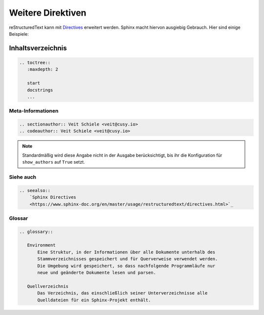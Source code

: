 Weitere Direktiven
==================

reStructuredText kann mit `Directives
<https://docutils.sourceforge.io/docs/ref/rst/directives.html>`_ erweitert
werden. Sphinx macht hiervon ausgiebig Gebrauch. Hier sind einige Beispiele:

Inhaltsverzeichnis
------------------

.. code-block:: rest

   .. toctree::
      :maxdepth: 2

      start
      docstrings
      ...

Meta-Informationen
~~~~~~~~~~~~~~~~~~

.. sectionauthor:: Veit Schiele <veit@cusy.io>
.. codeauthor:: Veit Schiele <veit@cusy.io>

.. code-block:: rest

   .. sectionauthor:: Veit Schiele <veit@cusy.io>
   .. codeauthor:: Veit Schiele <veit@cusy.io>

.. note::
   Standardmäßig wird diese Angabe nicht in der Ausgabe berücksichtigt, bis ihr
   die Konfiguration für ``show_authors`` auf ``True`` setzt.

Siehe auch
~~~~~~~~~~

.. seealso::
    `Sphinx Directives
    <https://www.sphinx-doc.org/en/master/usage/restructuredtext/directives.html>`_

.. code-block:: rest

   .. seealso::
       `Sphinx Directives
       <https://www.sphinx-doc.org/en/master/usage/restructuredtext/directives.html>`_

Glossar
~~~~~~~

.. glossary::

   Environment
       Eine Struktur, in der Informationen über alle Dokumente unterhalb des
       Stammverzeichnisses gespeichert und für Querverweise verwendet werden.
       Die Umgebung wird gespeichert, so dass nachfolgende Programmläufe nur
       neue und geänderte Dokumente lesen und parsen.

   Quellverzeichnis
       Das Verzeichnis, das einschließlich seiner Unterverzeichnisse alle
       Quelldateien für ein Sphinx-Projekt enthält.

.. code-block:: rest

   .. glossary::

      Environment
          Eine Struktur, in der Informationen über alle Dokumente unterhalb des
          Stammverzeichnisses gespeichert und für Querverweise verwendet werden.
          Die Umgebung wird gespeichert, so dass nachfolgende Programmläufe nur
          neue und geänderte Dokumente lesen und parsen.

      Quellverzeichnis
          Das Verzeichnis, das einschließlich seiner Unterverzeichnisse alle
          Quelldateien für ein Sphinx-Projekt enthält.

